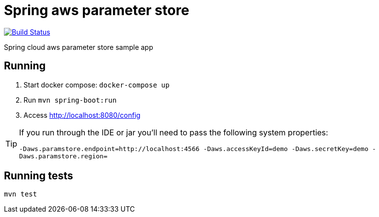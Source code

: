 = Spring aws parameter store

image:https://github.com/rmpestano/spring-cloud-param-store/actions/workflows/ci.yml/badge.svg[Build Status, link=https://github.com/rmpestano/spring-cloud-param-store/actions/workflows/ci.yml]

Spring cloud aws parameter store sample app

== Running

. Start docker compose: `docker-compose up`
. Run `mvn spring-boot:run`
. Access http://localhost:8080/config

[TIP]
====
If you run through the IDE or jar you'll need to pass the following system properties:

`-Daws.paramstore.endpoint=http://localhost:4566 -Daws.accessKeyId=demo  -Daws.secretKey=demo -Daws.paramstore.region=`

====
== Running tests

`mvn test`
